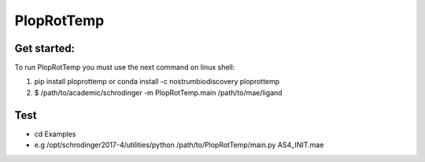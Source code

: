 PlopRotTemp
#######################

Get started:
----------------

To run PlopRotTemp you must use the next command on linux shell:

1. pip install ploprottemp or conda install -c nostrumbiodiscovery ploprottemp

2. $ /path/to/academic/schrodinger -m PlopRotTemp.main /path/to/mae/ligand

Test
-------------

- cd Examples
- e.g /opt/schrodinger2017-4/utilities/python /path/to/PlopRotTemp/main.py AS4_INIT.mae

